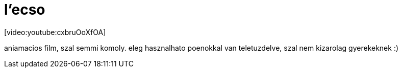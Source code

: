 = l'ecso

:slug: l_ecso
:category: film
:tags: hu
:date: 2008-01-26T15:24:54Z
++++
<p>[video:youtube:cxbruOoXfOA]</p><p>aniamacios film, szal semmi komoly. eleg hasznalhato poenokkal van teletuzdelve, szal nem kizarolag gyerekeknek :)</p>
++++
